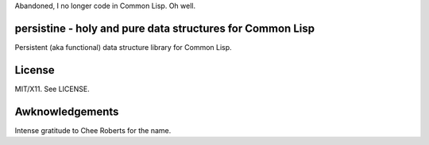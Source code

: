Abandoned, I no longer code in Common Lisp. Oh well.

persistine - holy and pure data structures for Common Lisp
=================================================================

Persistent (aka functional) data structure library for Common Lisp.

License
==============

MIT/X11. See LICENSE.

Awknowledgements
==================

Intense gratitude to Chee Roberts for the name.
